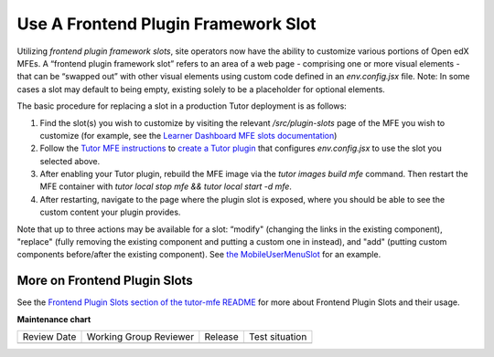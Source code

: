 Use A Frontend Plugin Framework Slot
####################################

.. tags:: site operator, how-to

Utilizing *frontend plugin framework slots*, site operators now have the ability
to customize various portions of Open edX MFEs. A “frontend plugin framework
slot” refers to an area of a web page - comprising one or more visual elements -
that can be “swapped out” with other visual elements using custom code defined
in an `env.config.jsx` file. Note: In some cases a slot may default to being
empty, existing solely to be a placeholder for optional elements.

The basic procedure for replacing a slot in a production Tutor deployment is as follows:

#. Find the slot(s) you wish to customize by visiting the relevant
   `/src/plugin-slots` page of the MFE you wish to customize (for example, see
   the `Learner Dashboard MFE slots documentation
   <https://github.com/openedx/frontend-app-learner-dashboard/tree/master/src/plugin-slots>`_)

#. Follow the `Tutor MFE instructions <https://github.com/overhangio/tutor-mfe/tree/v19.0.0?tab=readme-ov-file#using-frontend-plugin-slots>`_ to `create a Tutor plugin <https://docs.tutor.edly.io/tutorials/plugin.html>`_ that configures `env.config.jsx` to use the slot you selected above.

#. After enabling your Tutor plugin, rebuild the MFE image via the `tutor images build mfe` command.  Then restart the MFE container with `tutor local stop mfe && tutor local start -d mfe`. 

#. After restarting, navigate to the page where the plugin slot is exposed, where you should be able to see the custom content your plugin provides.

Note that up to three actions may be available for a slot: “modify" (changing
the links in the existing component), "replace" (fully removing the existing
component and putting a custom one in instead), and  "add" (putting custom
components before/after the existing component). See `the MobileUserMenuSlot
<https://github.com/openedx/frontend-component-header/tree/master/src/plugin-slots/MobileUserMenuSlot>`_
for an example.

More on Frontend Plugin Slots
*****************************

See the `Frontend Plugin Slots section of the tutor-mfe README
<https://github.com/overhangio/tutor-mfe/?tab=readme-ov-file#using-frontend-plugin-slots>`_
for more about Frontend Plugin Slots and their usage.


.. seealso::

   See :doc:`../references/frontend-plugin-slots` for a list of available slots.

   :doc:`/community/release_notes/sumac/customizing_header`

   :doc:`/community/release_notes/sumac/customizing_learner_dashboard`

**Maintenance chart**

+--------------+-------------------------------+----------------+--------------------------------+
| Review Date  | Working Group Reviewer        |   Release      |Test situation                  |
+--------------+-------------------------------+----------------+--------------------------------+
|              |                               |                |                                |
+--------------+-------------------------------+----------------+--------------------------------+
